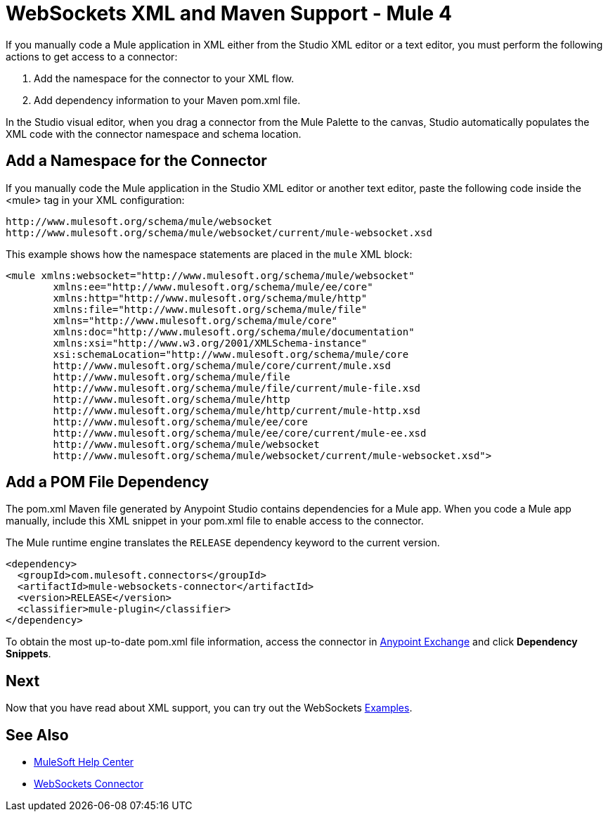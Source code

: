 = WebSockets XML and Maven Support - Mule 4
:page-aliases: connectors::websockets/websockets-connector-xml-maven.adoc

If you manually code a Mule application in XML either from the Studio XML editor
or a text editor, you must perform the following actions to get
access to a connector:

. Add the namespace for the connector to your XML flow.
. Add dependency information to your Maven pom.xml file.

In the Studio visual editor, when you drag a connector from the Mule Palette to the
canvas, Studio automatically populates the XML code with the connector
namespace and schema location.

== Add a Namespace for the Connector

If you manually code the Mule application in the Studio XML editor or another
text editor, paste the following code inside the <mule> tag in your XML
configuration:

[source,xml,linenums]
----
http://www.mulesoft.org/schema/mule/websocket
http://www.mulesoft.org/schema/mule/websocket/current/mule-websocket.xsd
----


This example shows how the namespace statements are
placed in the `mule` XML block:

[source,xml,linenums]
----
<mule xmlns:websocket="http://www.mulesoft.org/schema/mule/websocket"
	xmlns:ee="http://www.mulesoft.org/schema/mule/ee/core"
	xmlns:http="http://www.mulesoft.org/schema/mule/http"
	xmlns:file="http://www.mulesoft.org/schema/mule/file"
	xmlns="http://www.mulesoft.org/schema/mule/core"
	xmlns:doc="http://www.mulesoft.org/schema/mule/documentation"
	xmlns:xsi="http://www.w3.org/2001/XMLSchema-instance"
	xsi:schemaLocation="http://www.mulesoft.org/schema/mule/core
	http://www.mulesoft.org/schema/mule/core/current/mule.xsd
	http://www.mulesoft.org/schema/mule/file
	http://www.mulesoft.org/schema/mule/file/current/mule-file.xsd
	http://www.mulesoft.org/schema/mule/http
	http://www.mulesoft.org/schema/mule/http/current/mule-http.xsd
	http://www.mulesoft.org/schema/mule/ee/core
	http://www.mulesoft.org/schema/mule/ee/core/current/mule-ee.xsd
	http://www.mulesoft.org/schema/mule/websocket
	http://www.mulesoft.org/schema/mule/websocket/current/mule-websocket.xsd">
----

== Add a POM File Dependency

The pom.xml Maven file generated by Anypoint Studio contains
dependencies for a Mule app. When you code a Mule app manually, include
this XML snippet in your pom.xml file to enable access to the connector.

The Mule runtime engine translates the `RELEASE` dependency keyword
to the current version.

[source,xml,linenums]
----
<dependency>
  <groupId>com.mulesoft.connectors</groupId>
  <artifactId>mule-websockets-connector</artifactId>
  <version>RELEASE</version>
  <classifier>mule-plugin</classifier>
</dependency>
----

To obtain the most up-to-date pom.xml file information, access the connector in
https://www.mulesoft.com/exchange/[Anypoint Exchange] and click *Dependency Snippets*.

== Next

Now that you have read about XML support, you can try out the WebSockets xref:websockets-connector-examples.adoc[Examples].

== See Also

* https://help.mulesoft.com[MuleSoft Help Center]
* xref:index.adoc[WebSockets Connector]
